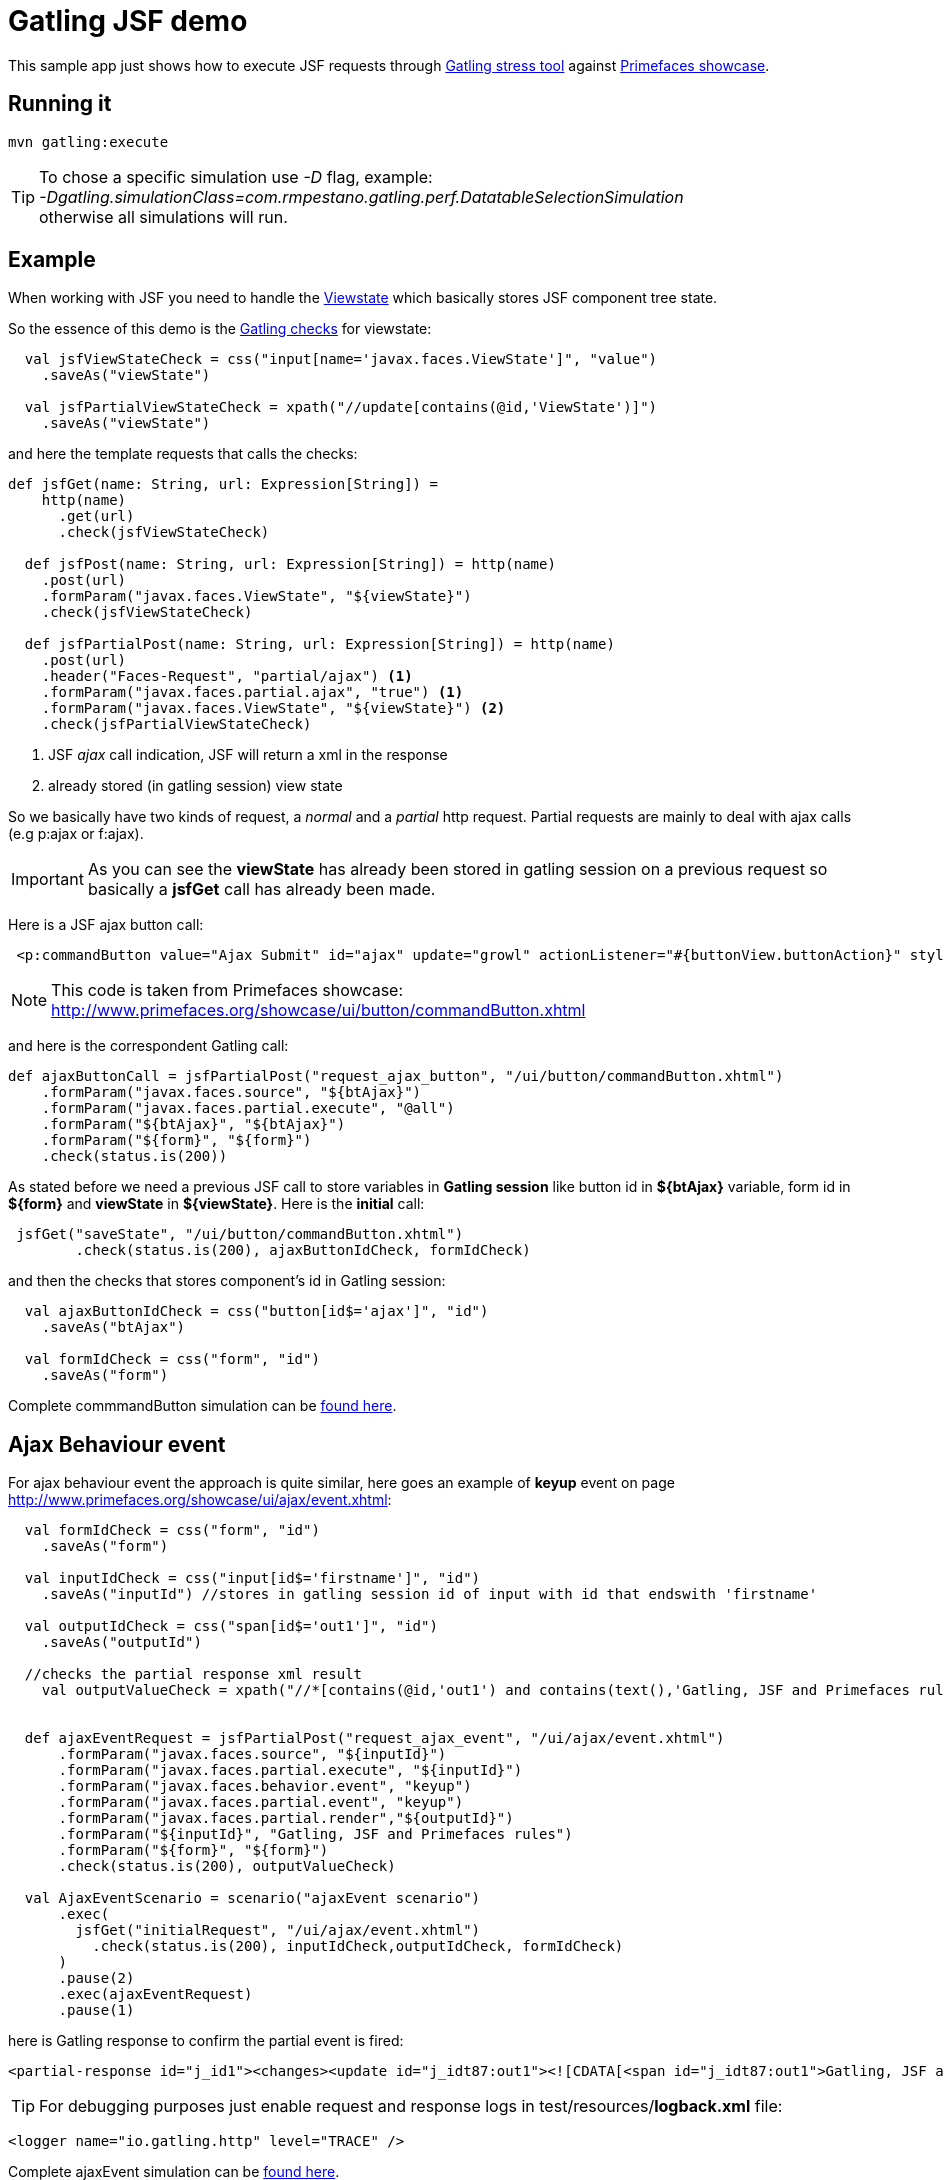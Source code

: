 = Gatling JSF demo

This sample app just shows how to execute JSF requests through http://gatling.io/#/[Gatling stress tool] against http://www.primefaces.org/showcase/[Primefaces showcase^].

== Running it

----
mvn gatling:execute
----

TIP: To chose a specific simulation use _-D_ flag, example: +
_-Dgatling.simulationClass=com.rmpestano.gatling.perf.DatatableSelectionSimulation_ +
otherwise all simulations will run.

== Example

When working with JSF you need to handle the http://stackoverflow.com/questions/2910741/what-is-viewstate-in-jsf-and-how-is-it-used[Viewstate^] which basically stores JSF component tree state.

So the essence of this demo is the http://gatling.io/docs/2.1.6/http/http_check.html[Gatling checks] for viewstate:

[source, scala]
----
  val jsfViewStateCheck = css("input[name='javax.faces.ViewState']", "value")
    .saveAs("viewState")

  val jsfPartialViewStateCheck = xpath("//update[contains(@id,'ViewState')]")
    .saveAs("viewState")
----

and here the template requests that calls the checks:

[source, scala]
----
def jsfGet(name: String, url: Expression[String]) =
    http(name)
      .get(url)
      .check(jsfViewStateCheck)

  def jsfPost(name: String, url: Expression[String]) = http(name)
    .post(url)
    .formParam("javax.faces.ViewState", "${viewState}")
    .check(jsfViewStateCheck)

  def jsfPartialPost(name: String, url: Expression[String]) = http(name)
    .post(url)
    .header("Faces-Request", "partial/ajax") <1>
    .formParam("javax.faces.partial.ajax", "true") <1>
    .formParam("javax.faces.ViewState", "${viewState}") <2>
    .check(jsfPartialViewStateCheck)
----

<1> JSF _ajax_ call indication, JSF will return a xml in the response
<2> already stored (in gatling session) view state

So we basically have two kinds of request, a _normal_ and a _partial_ http request. Partial requests are mainly to deal with ajax calls (e.g p:ajax or f:ajax).

IMPORTANT: As you can see the *viewState* has already been stored in gatling session on a previous request so basically a *jsfGet* call has already been made.

Here is a JSF ajax button call:

----
 <p:commandButton value="Ajax Submit" id="ajax" update="growl" actionListener="#{buttonView.buttonAction}" styleClass="ui-priority-primary" />
----

NOTE: This code is taken from Primefaces showcase: http://www.primefaces.org/showcase/ui/button/commandButton.xhtml[http://www.primefaces.org/showcase/ui/button/commandButton.xhtml^]

and here is the correspondent Gatling call:

[source, scala]
----
def ajaxButtonCall = jsfPartialPost("request_ajax_button", "/ui/button/commandButton.xhtml")
    .formParam("javax.faces.source", "${btAjax}")
    .formParam("javax.faces.partial.execute", "@all")
    .formParam("${btAjax}", "${btAjax}")
    .formParam("${form}", "${form}")
    .check(status.is(200))
----

As stated before we need a previous JSF call to store variables in *Gatling session* like button id in *${btAjax}* variable, form id in *${form}* and *viewState* in *${viewState}*. Here is the *initial* call:

[source, scala]
----
 jsfGet("saveState", "/ui/button/commandButton.xhtml")
        .check(status.is(200), ajaxButtonIdCheck, formIdCheck)
----

and then the checks that stores component's id in Gatling session:

----
  val ajaxButtonIdCheck = css("button[id$='ajax']", "id")
    .saveAs("btAjax")

  val formIdCheck = css("form", "id")
    .saveAs("form")
----

Complete commmandButton simulation can be https://github.com/rmpestano/gatling-jsf-demo/blob/master/src/test/scala/com/rmpestano/gatling/perf/CommandButtonSimulation.scala[found here^].

== Ajax Behaviour event

For ajax behaviour event the approach is quite similar, here goes an example of *keyup* event on page http://www.primefaces.org/showcase/ui/ajax/event.xhtml[http://www.primefaces.org/showcase/ui/ajax/event.xhtml^]:


[source,scala]
----
  val formIdCheck = css("form", "id")
    .saveAs("form")

  val inputIdCheck = css("input[id$='firstname']", "id")
    .saveAs("inputId") //stores in gatling session id of input with id that endswith 'firstname'

  val outputIdCheck = css("span[id$='out1']", "id")
    .saveAs("outputId")

  //checks the partial response xml result
    val outputValueCheck = xpath("//*[contains(@id,'out1') and contains(text(),'Gatling, JSF and Primefaces rules')]")


  def ajaxEventRequest = jsfPartialPost("request_ajax_event", "/ui/ajax/event.xhtml")
      .formParam("javax.faces.source", "${inputId}")
      .formParam("javax.faces.partial.execute", "${inputId}")
      .formParam("javax.faces.behavior.event", "keyup")
      .formParam("javax.faces.partial.event", "keyup")
      .formParam("javax.faces.partial.render","${outputId}")
      .formParam("${inputId}", "Gatling, JSF and Primefaces rules")
      .formParam("${form}", "${form}")
      .check(status.is(200), outputValueCheck)

  val AjaxEventScenario = scenario("ajaxEvent scenario")
      .exec(
        jsfGet("initialRequest", "/ui/ajax/event.xhtml")
          .check(status.is(200), inputIdCheck,outputIdCheck, formIdCheck)
      )
      .pause(2)
      .exec(ajaxEventRequest)
      .pause(1)
----

here is Gatling response to confirm the partial event is fired:

----
<partial-response id="j_id1"><changes><update id="j_idt87:out1"><![CDATA[<span id="j_idt87:out1">Gatling, JSF and Primefaces rules</span>]]></update><update id="j_id1:javax.faces.ViewState:0"><![CDATA[5642006804874081440:6246997700145170162]]></update></changes></partial-response>
----

TIP: For debugging purposes just enable request and response logs in test/resources/*logback.xml* file: +
[source, xml]
----
<logger name="io.gatling.http" level="TRACE" />
----

Complete ajaxEvent simulation can be https://github.com/rmpestano/gatling-jsf-demo/blob/master/src/test/scala/com/rmpestano/gatling/perf/AjaxEventSimulation.scala[found here^].


== Datatable row select event
Here is an example of row select event from this http://www.primefaces.org/showcase/ui/data/datatable/selection.xhtml[showcase page (third table)^].

First thing is save row id (in the *initial* request) because its needed for row select event:

[source, scala]
----
 val tableRowCheck = css("tbody[id='form:eventsDT_data'] > tr[role='row'] > td[role='gridcell']")
    .saveAs("rowId")
----

now we are ready to fire the event:

[source, scala]
----

def datatableSelectCarRowEvent = jsfPartialPost("request_datatable_select_car", "/ui/data/datatable/selection.xhtml")
    .formParam("javax.faces.source", "form:eventsDT")
    .formParam("javax.faces.partial.execute", "form:eventsDT")
    .formParam("javax.faces.partial.render", "form:msgs")
    .formParam("form", "form")
    .formParam("form:eventsDT_instantSelectedRowKey","${rowId}")
    .formParam("javax.faces.behavior.event","rowSelect")
    .formParam("javax.faces.partial.event","rowSelect")
    .check(status.is(200), growlCheck)
----

growl check verifies the *partial response* which will be something like below:

[source,xml]
----
<partial-response id="j_id1"><changes><update id="form:msgs">
<![CDATA[<span id="form:msgs" class="ui-growl-pl" data-widget="widget_form_msgs" data-summary="data-summary" data-detail="data-detail"
data-severity="all,error" data-redisplay="true"></span><script id="form:msgs_s" type="text/javascript">
$(function(){PrimeFaces.cw('Growl','widget_form_msgs',{id:'form:msgs',sticky:false,life:6000,escape:true,msgs:
[{summary:"Car Selected",detail:"77698f6d",severity:'info'}]});});</script>]]></update>
<update id="j_id1:javax.faces.ViewState:0"><![CDATA[-5013885715335809736:669939156470551654]]></update></changes></partial-response>
----

TIP: Use firebug *tab 'network'* to check request and response format

and here is the check:

[source, scala]
----
 val growlCheck = css("script[id$='msgs_s']")
  .saveAs("growlValue") //save is just to confirm in printSession
----

Check complete https://github.com/rmpestano/gatling-jsf-demo/blob/master/src/test/scala/com/rmpestano/gatling/perf/DatatableSelectionSimulation.scala[datatable simulation here^].

== Test Result

the output should be something like this:

----
================================================================================
---- Global Information --------------------------------------------------------
> request count                                        110 (OK=110    KO=0     )
> min response time                                    231 (OK=231    KO=-     )
> max response time                                   1670 (OK=1670   KO=-     )
> mean response time                                   383 (OK=383    KO=-     )
> std deviation                                        287 (OK=287    KO=-     )
> response time 50th percentile                        244 (OK=244    KO=-     )
> response time 75th percentile                        266 (OK=266    KO=-     )
> mean requests/sec                                 13.019 (OK=13.019 KO=-     )
---- Response Time Distribution ------------------------------------------------
> t < 800 ms                                           101 ( 92%)
> 800 ms < t < 1200 ms                                   5 (  5%)
> t > 1200 ms                                            4 (  4%)
> failed                                                 0 (  0%)
================================================================================

Reports generated in 0s.
Please open the following file: /home/pestano/projects/gatling-jsf-demo/target/gatling/results/ajaxeventsimulation-1431742082396/index.html
Global: percentage of successful requests is greater than 99 : true
[INFO] ------------------------------------------------------------------------
[INFO] BUILD SUCCESS
[INFO] ------------------------------------------------------------------------
[INFO] Total time: 15.516s
[INFO] Finished at: Fri May 15 23:08:12 BRT 2015
[INFO] Final Memory: 7M/150M
[INFO] ------------------------------------------------------------------------
----

Also some detailed reports about the simulation are generated at target/gatling folder:

image::gatling-report-example.png[Gatling report, width=800,scaledwidth=100%]



